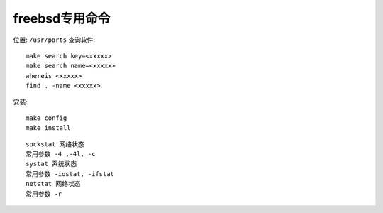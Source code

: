 freebsd专用命令
##########################

位置: ``/usr/ports``
查询软件::

    make search key=<xxxxx>
    make search name=<xxxxx>
    whereis <xxxxx>
    find . -name <xxxxx>


安装::

    make config
    make install



::

    sockstat 网络状态
    常用参数 -4 ,-4l, -c
    systat 系统状态
    常用参数 -iostat, -ifstat
    netstat 网络状态
    常用参数 -r






